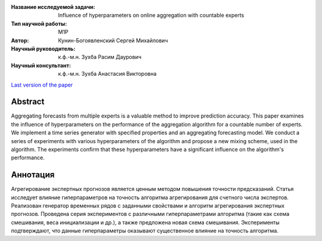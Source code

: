 |test| |codecov| |docs|

.. |test| image:: https://github.com/Intelligent-Systems-Phystech/ProjectTemplate/workflows/test/badge.svg
    :target: https://github.com/Intelligent-Systems-Phystech/ProjectTemplate/tree/master
    :alt: Test status

.. |codecov| image:: https://img.shields.io/codecov/c/github/Intelligent-Systems-Phystech/ProjectTemplate/master
    :target: https://app.codecov.io/gh/Intelligent-Systems-Phystech/ProjectTemplate
    :alt: Test coverage

.. |docs| image:: https://github.com/Intelligent-Systems-Phystech/ProjectTemplate/workflows/docs/badge.svg
    :target: https://intelligent-systems-phystech.github.io/ProjectTemplate/
    :alt: Docs status


.. class:: center

    :Название исследуемой задачи: Influence of hyperparameters on online aggregation with countable experts
    :Тип научной работы: M1P
    :Автор: Кунин-Богоявленский Сергей Михайлович
    :Научный руководитель: к.ф.-м.н. Зухба Расим Даурович
    :Научный консультант: к.ф.-м.н. Зухба Анастасия Викторовна

`Last version of the paper <https://github.com/intsystems/2024-Project-125/blob/master/paper/KuninBogoiavlenskii2024ExpertsAggregating.pdf>`__

Abstract
========

Aggregating forecasts from multiple experts is a valuable method to improve prediction accuracy.
This paper examines the influence of hyperparameters on the performance of the aggregation algorithm for a countable number of experts.
We implement a time series generator with specified properties and an aggregating forecasting model.
We conduct a series of experiments with various hyperparameters of the algorithm and propose a new mixing scheme, used in the algorithm.
The experiments confirm that these hyperparameters have a significant influence on the algorithm's performance.

Аннотация
========

Агрегирование экспертных прогнозов является ценным методом повышения точности предсказаний.
Cтатья исследует влияние гиперпараметров на точность алгоритма агрегирования для счетного числа экспертов.
Реализован генератор временных рядов с заданными свойствами и алгоритм агрегирования экспертных прогнозов.
Проведена серия экспериментов с различными гиперпараметрами алгоритма (такие как cxема смешивания, веса инициализации и др.), a также предложена новая схема смешивания.
Эксперименты подтверждают, что данные гиперпараметры оказывают существенное влияние на точность алгоритма.


.. Presentations at conferences on the topic of research
.. ================================================
.. 1. 

.. Software modules developed as part of the study
.. ======================================================
.. 1. A python package *mylib* with all implementation `here <https://github.com/Intelligent-Systems-Phystech/ProjectTemplate/tree/master/src>`_.
.. 2. A code with all experiment visualisation `here <https://github.com/Intelligent-Systems-Phystech/ProjectTemplate/blob/master/code/main.ipynb>`_. Can use `colab <http://colab.research.google.com/github/Intelligent-Systems-Phystech/ProjectTemplate/blob/master/code/main.ipynb>`_.
